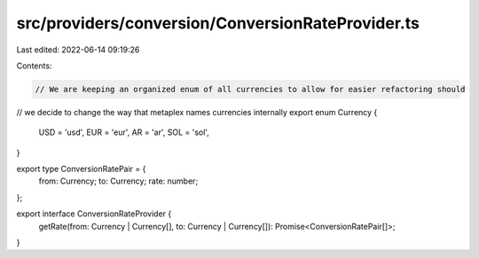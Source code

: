 src/providers/conversion/ConversionRateProvider.ts
==================================================

Last edited: 2022-06-14 09:19:26

Contents:

.. code-block:: ts

    // We are keeping an organized enum of all currencies to allow for easier refactoring should
// we decide to change the way that metaplex names currencies internally
export enum Currency {
  USD = 'usd',
  EUR = 'eur',
  AR = 'ar',
  SOL = 'sol',
}

export type ConversionRatePair = {
  from: Currency;
  to: Currency;
  rate: number;
};

export interface ConversionRateProvider {
  getRate(from: Currency | Currency[], to: Currency | Currency[]): Promise<ConversionRatePair[]>;
}



